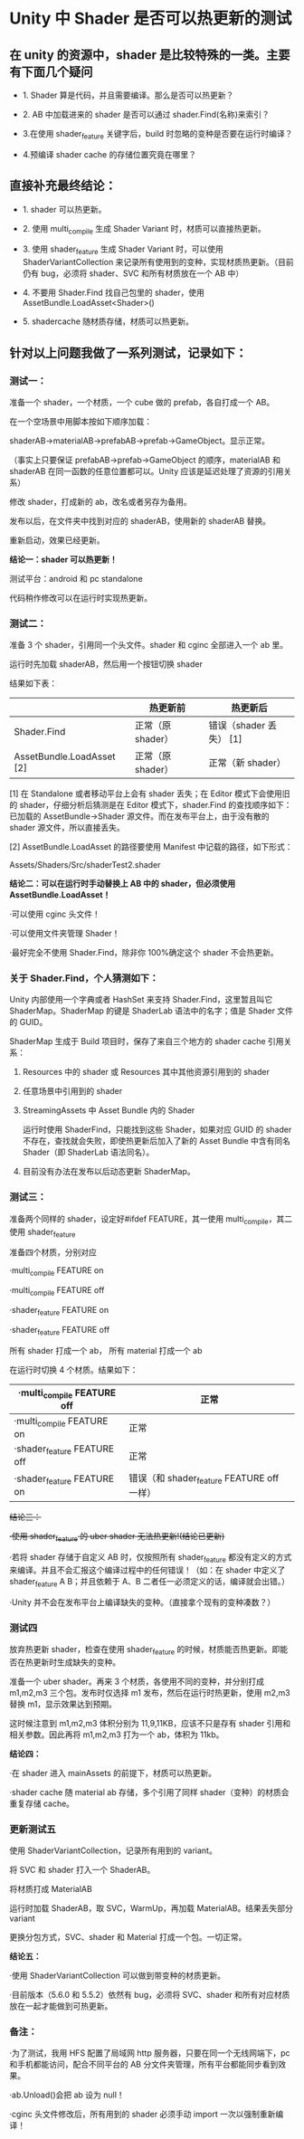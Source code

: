 * Unity 中 Shader 是否可以热更新的测试

** 在 unity 的资源中，shader 是比较特殊的一类。主要有下面几个疑问

  - 1. Shader 算是代码，并且需要编译。那么是否可以热更新？
 
  - 2. AB 中加载进来的 shader 是否可以通过 shader.Find(名称)来索引？
 
  - 3.在使用 shader_feature 关键字后，build 时忽略的变种是否要在运行时编译？
 
  - 4.预编译 shader cache 的存储位置究竟在哪里？

 

** 直接补充最终结论：

  - 1. shader 可以热更新。
 
  - 2. 使用 multi_compile 生成 Shader Variant 时，材质可以直接热更新。
 
  - 3. 使用 shader_feature 生成 Shader Variant 时，可以使用 ShaderVariantCollection 来记录所有使用到的变种，实现材质热更新。（目前仍有 bug，必须将 shader、SVC 和所有材质放在一个 AB 中）
 
  - 4. 不要用 Shader.Find 找自己包里的 shader，使用 AssetBundle.LoadAsset<Shader>()
 
  - 5. shadercache 随材质存储，材质可以热更新。

 

 

** 针对以上问题我做了一系列测试，记录如下：

*** 测试一：
    准备一个 shader，一个材质，一个 cube 做的 prefab，各自打成一个 AB。
    
    在一个空场景中用脚本按如下顺序加载：
    
    shaderAB->materialAB->prefabAB->prefab->GameObject。显示正常。
    
    （事实上只要保证 prefabAB->prefab->GameObject 的顺序，materialAB 和 shaderAB 在同一函数的任意位置都可以。Unity 应该是延迟处理了资源的引用关系）
    
    修改 shader，打成新的 ab，改名或者另存为备用。
    
    发布以后，在文件夹中找到对应的 shaderAB，使用新的 shaderAB 替换。
    
    重新启动，效果已经更新。

    *结论一：shader 可以热更新！*

    测试平台：android 和 pc standalone
    
    代码稍作修改可以在运行时实现热更新。

 

*** 测试二：

    准备 3 个 shader，引用同一个头文件。shader 和 cginc 全部进入一个 ab 里。
    
    运行时先加载 shaderAB，然后用一个按钮切换 shader
    
    结果如下表：

    |---------------------------+-------------------+-------------------------|
    |                           | 热更新前          | 热更新后                |
    |---------------------------+-------------------+-------------------------|
    | Shader.Find               | 正常（原 shader） | 错误（shader 丢失） [1] |
    |---------------------------+-------------------+-------------------------|
    | AssetBundle.LoadAsset [2] | 正常（原 shader） | 正常（新 shader）       |
    |---------------------------+-------------------+-------------------------|
    [1]    在 Standalone 或者移动平台上会有 shader 丢失；在 Editor 模式下会使用旧的 shader，仔细分析后猜测是在 Editor 模式下，shader.Find 的查找顺序如下：已加载的 AssetBundle->Shader 源文件。而在发布平台上，由于没有散的 shader 源文件，所以直接丢失。
    
    [2]    AssetBundle.LoadAsset 的路径要使用 Manifest 中记载的路径，如下形式：
    
            Assets/Shaders/Src/shaderTest2.shader

    *结论二：可以在运行时手动替换上 AB 中的 shader，但必须使用 AssetBundle.LoadAsset！*

    ·可以使用 cginc 头文件！
    
    ·可以使用文件夹管理 Shader！
    
    ·最好完全不使用 Shader.Find，除非你 100%确定这个 shader 不会热更新。

*** 关于 Shader.Find，个人猜测如下：
    
    Unity 内部使用一个字典或者 HashSet 来支持 Shader.Find，这里暂且叫它 ShaderMap。ShaderMap 的键是 ShaderLab 语法中的名字；值是 Shader 文件的 GUID。
    
    ShaderMap 生成于 Build 项目时，保存了来自三个地方的 shader cache 引用关系：
    
    1. Resources 中的 shader 或 Resources 其中其他资源引用到的 shader
    
    2. 任意场景中引用到的 shader
    
    3. StreamingAssets 中 Asset Bundle 内的 Shader
    
        运行时使用 ShaderFind，只能找到这些 Shader，如果对应 GUID 的 shader 不存在，查找就会失败，即使热更新后加入了新的 Asset Bundle 中含有同名 Shader（即 ShaderLab 语法同名）。
    
    4. 目前没有办法在发布以后动态更新 ShaderMap。

    [[file:pictures/shader-map.png]]

*** 测试三：

    准备两个同样的 shader，设定好#ifdef FEATURE，其一使用 multi_compile，其二使用 shader_feature
    
    准备四个材质，分别对应
    
    ·multi_compile      FEATURE on
    
    ·multi_compile      FEATURE off
    
    ·shader_feature   FEATURE on
    
    ·shader_feature   FEATURE off
    
    所有 shader 打成一个 ab， 所有 material 打成一个 ab
    
    在运行时切换 4 个材质。结果如下：

    | ·multi_compile   FEATURE off | 正常                                      |
    |------------------------------+-------------------------------------------|
    | ·multi_compile   FEATURE on  | 正常                                      |
    |------------------------------+-------------------------------------------|
    | ·shader_feature  FEATURE off | 正常                                      |
    |------------------------------+-------------------------------------------|
    | ·shader_feature  FEATURE on  | 错误（和 shader_feature  FEATURE off 一样） |
 
    +结论三：+
    
    +·使用 shader_feature 的 uber shader 无法热更新!(结论已更新)+
    
    ·若将 shader 存储于自定义 AB 时，仅按照所有 shader_feature 都没有定义的方式来编译。并且不会汇报这个编译过程中的任何错误！（如：在 shader 中定义了 shader_feature A B；并且依赖于 A、B 二者任一必须定义的话，编译就会出错。）
    
    ·Unity 并不会在发布平台上编译缺失的变种。（直接拿个现有的变种凑数？）

*** 测试四

    放弃热更新 shader，检查在使用 shader_feature 的时候，材质能否热更新。即能否在热更新时生成缺失的变种。
    
    准备一个 uber shader。再来 3 个材质，各使用不同的变种，并分别打成 m1,m2,m3 三个包。发布时仅选择 m1 发布，然后在运行时热更新，使用 m2,m3 替换 m1，显示效果达到预期。
    
    这时候注意到 m1,m2,m3 体积分别为 11,9,11KB，应该不只是存有 shader 引用和相关参数。因此再将 m1,m2,m3 打为一个 ab，体积为 11kb。
    
    *结论四：*
    
    ·在 shader 进入 mainAssets 的前提下，材质可以热更新。
    
    ·shader cache 随 material ab 存储，多个引用了同样 shader（变种）的材质会重复存储 cache。

 

*** 更新测试五

    使用 ShaderVariantCollection，记录所有用到的 variant。
    
    将 SVC 和 shader 打入一个 ShaderAB。
    
    将材质打成 MaterialAB
    
    运行时加载 ShaderAB，取 SVC，WarmUp，再加载 MaterialAB。结果丢失部分 variant
    
     
    
    更换分包方式，SVC、shader 和 Material 打成一个包。一切正常。
    
    *结论五：*
    
    ·使用 ShaderVariantCollection 可以做到带变种的材质更新。
    
    ·目前版本（5.6.0 和 5.5.2）依然有 bug，必须将 SVC、shader 和所有对应材质放在一起才能做到可热更新。

 

 

*** 备注：

    ·为了测试，我用 HFS 配置了局域网 http 服务器，只要在同一个无线网端下，pc 和手机都能访问，配合不同平台的 AB 分文件夹管理，所有平台都能同步看到效果。
    
    ·ab.Unload()会把 ab 设为 null！
    
    ·cginc 头文件修改后，所有用到的 shader 必须手动 import 一次以强制重新编译！
 

